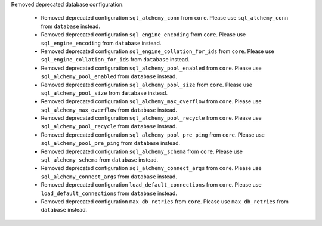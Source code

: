 Removed deprecated database configuration.

  * Removed deprecated configuration ``sql_alchemy_conn`` from ``core``. Please use ``sql_alchemy_conn`` from ``database`` instead.
  * Removed deprecated configuration ``sql_engine_encoding`` from ``core``. Please use ``sql_engine_encoding`` from ``database`` instead.
  * Removed deprecated configuration ``sql_engine_collation_for_ids`` from ``core``. Please use ``sql_engine_collation_for_ids`` from ``database`` instead.
  * Removed deprecated configuration ``sql_alchemy_pool_enabled`` from ``core``. Please use ``sql_alchemy_pool_enabled`` from ``database`` instead.
  * Removed deprecated configuration ``sql_alchemy_pool_size`` from ``core``. Please use ``sql_alchemy_pool_size`` from ``database`` instead.
  * Removed deprecated configuration ``sql_alchemy_max_overflow`` from ``core``. Please use ``sql_alchemy_max_overflow`` from ``database`` instead.
  * Removed deprecated configuration ``sql_alchemy_pool_recycle`` from ``core``. Please use ``sql_alchemy_pool_recycle`` from ``database`` instead.
  * Removed deprecated configuration ``sql_alchemy_pool_pre_ping`` from ``core``. Please use ``sql_alchemy_pool_pre_ping`` from ``database`` instead.
  * Removed deprecated configuration ``sql_alchemy_schema`` from ``core``. Please use ``sql_alchemy_schema`` from ``database`` instead.
  * Removed deprecated configuration ``sql_alchemy_connect_args`` from ``core``. Please use ``sql_alchemy_connect_args`` from ``database`` instead.
  * Removed deprecated configuration ``load_default_connections`` from ``core``. Please use ``load_default_connections`` from ``database`` instead.
  * Removed deprecated configuration ``max_db_retries`` from ``core``. Please use ``max_db_retries`` from ``database`` instead.
